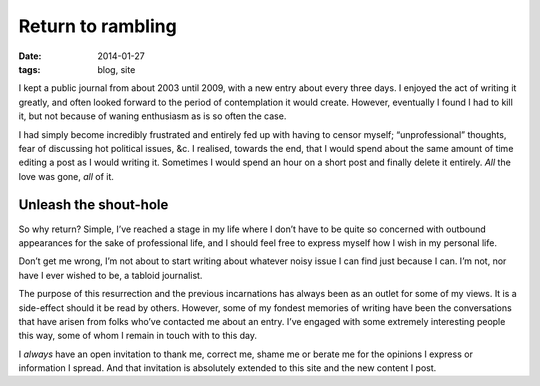 Return to rambling
==================

:date: 2014-01-27
:tags: blog, site

I kept a public journal from about 2003 until 2009, with a new entry about every
three days.  I enjoyed the act of writing it greatly, and often looked forward
to the period of contemplation it would create.  However, eventually I found
I had to kill it, but not because of waning enthusiasm as is so often the case.

I had simply become incredibly frustrated and entirely fed up with having to
censor myself; “unprofessional” thoughts, fear of discussing hot political
issues, &c.  I realised, towards the end, that I would spend about the same
amount of time editing a post as I would writing it.  Sometimes I would spend an
hour on a short post and finally delete it entirely.  *All* the love was gone,
*all* of it.

Unleash the shout-hole
----------------------

So why return?  Simple, I’ve reached a stage in my life where I don’t have to be
quite so concerned with outbound appearances for the sake of professional life,
and I should feel free to express myself how I wish in my personal life.

Don’t get me wrong, I’m not about to start writing about whatever noisy issue
I can find just because I can.  I’m not, nor have I ever wished to be, a tabloid
journalist.

The purpose of this resurrection and the previous incarnations has always been
as an outlet for some of my views.  It is a side-effect should it be read by
others.  However, some of my fondest memories of writing have been the
conversations that have arisen from folks who’ve contacted me about an entry.
I’ve engaged with some extremely interesting people this way, some of whom
I remain in touch with to this day.

I *always* have an open invitation to thank me, correct me, shame me or berate
me for the opinions I express or information I spread.  And that invitation is
absolutely extended to this site and the new content I post.

